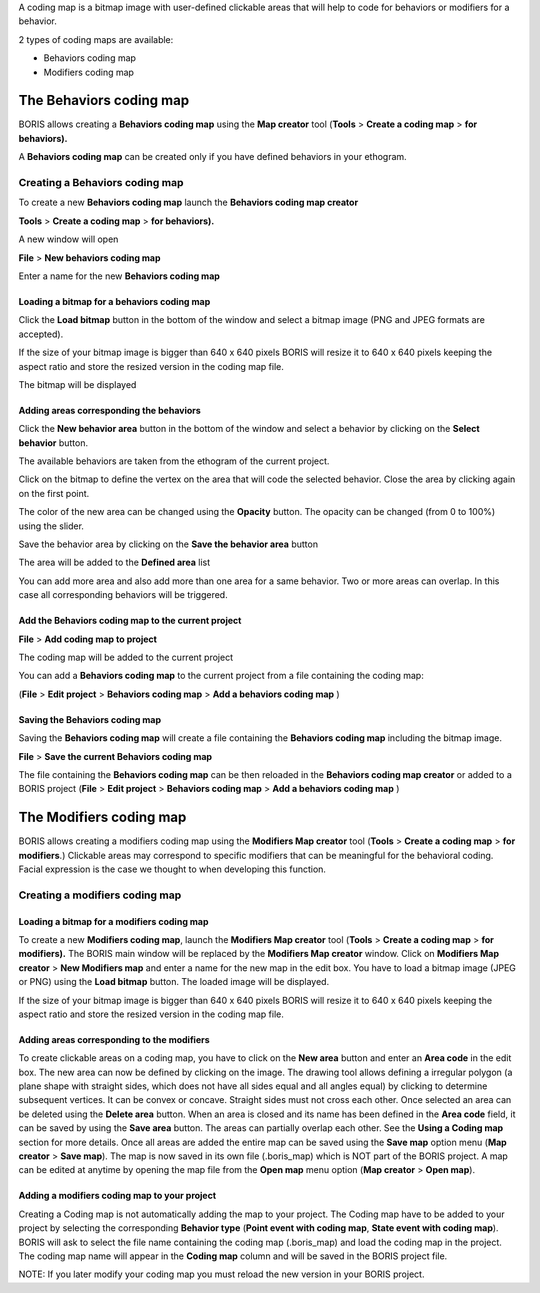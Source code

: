 .. coding map


A coding map is a bitmap image with user-defined clickable areas that will help to code for behaviors or modifiers for a behavior.

2 types of coding maps are available:

* Behaviors coding map
* Modifiers coding map






The Behaviors coding map
--------------------------------------------------------------------------------------------------------------------------------------------

BORIS allows creating a **Behaviors coding map** using the **Map creator** tool
(**Tools** > **Create a coding map** > **for behaviors).**

A **Behaviors coding map** can be created only if you have defined behaviors in your ethogram.


Creating a Behaviors coding map
............................................................................................................................................


To create a new **Behaviors coding map** launch the **Behaviors coding map creator**

**Tools** > **Create a coding map** > **for behaviors).**

A new window will open


.. image:: images/behaviors_coding_map_empty.png
   :alt: Behaviors coding map
   :width: 50%



**File** > **New behaviors coding map**

Enter a name for the new **Behaviors coding map**

.. image:: images/behaviors_coding_map_name.png
   :alt: Behaviors coding map name
   :width: 30%


Loading a bitmap for a behaviors coding map
~~~~~~~~~~~~~~~~~~~~~~~~~~~~~~~~~~~~~~~~~~~~~~~~~~~~~~~~~~~~~~~~~~~~~~~~~~~~~~~~~~~~~~~~~~~~~~~~~~~~~~~~~~~~~~~~~~~~~~~~~~~~~~~~~~~~~~~~~~~~


Click the **Load bitmap** button in the bottom of the window and select a bitmap image (PNG and JPEG formats are accepted).

If the size of your bitmap image is bigger than 640 x 640 pixels BORIS will resize it to
640 x 640 pixels keeping the aspect ratio and store the resized version in the coding map file.


The bitmap will be displayed


.. image:: images/behaviors_coding_map1.png
   :alt: Behaviors coding map
   :width: 70%


Adding areas corresponding the behaviors
~~~~~~~~~~~~~~~~~~~~~~~~~~~~~~~~~~~~~~~~~~~~~~~~~~~~~~~~~~~~~~~~~~~~~~~~~~~~~~~~~~~~~~~~~~~~~~~~~~~~~~~~~~~~~~~~~~~~~~~~~~~~~~~~~~~~~~~~~~~~

Click the **New behavior area** button in the bottom of the window and select a behavior by clicking on the **Select behavior** button.


.. image:: images/behaviors_coding_map2.png
   :alt: Behaviors coding map
   :width: 70%

The available behaviors are taken from the ethogram of the current project.

Click on the bitmap to define the vertex on the area that will code the selected behavior.
Close the area by clicking again on the first point.

The color of the new area can be changed using the **Opacity** button. The opacity can be changed (from 0 to 100%) using the slider.


Save the behavior area by clicking on the **Save the behavior area** button

The area will be added to the **Defined area** list

You can add more area and also add more than one area for a same behavior.
Two or more areas can overlap. In this case all corresponding behaviors will be triggered.


.. image:: images/behaviors_coding_map3.png
   :alt: Behaviors coding map
   :width: 70%


Add the Behaviors coding map to the current project
~~~~~~~~~~~~~~~~~~~~~~~~~~~~~~~~~~~~~~~~~~~~~~~~~~~~~~~~~~~~~~~~~~~~~~~~~~~~~~~~~~~~~~~~~~~~~~~~~~~~~~~~~~~~~~~~~~~~~~~~~~~~~~~~~~~~~~~~~~~~

**File** > **Add coding map to project**

The coding map will be added to the current project

You can add a **Behaviors coding map** to the current project from a file containing the coding map:

(**File** > **Edit project** > **Behaviors coding map** > **Add a behaviors coding map** )





Saving the Behaviors coding map
~~~~~~~~~~~~~~~~~~~~~~~~~~~~~~~~~~~~~~~~~~~~~~~~~~~~~~~~~~~~~~~~~~~~~~~~~~~~~~~~~~~~~~~~~~~~~~~~~~~~~~~~~~~~~~~~~~~~~~~~~~~~~~~~~~~~~~~~~~~~

Saving the **Behaviors coding map** will create a file containing the **Behaviors coding map** including the bitmap image.

**File** > **Save the current Behaviors coding map**

The file containing the **Behaviors coding map** can be then reloaded in the **Behaviors coding map creator** or added to a BORIS project
(**File** > **Edit project** > **Behaviors coding map** > **Add a behaviors coding map** )




The Modifiers coding map
--------------------------------------------------------------------------------------------------------------------------------------------


BORIS allows creating a modifiers coding map using the **Modifiers Map creator** tool
(**Tools** > **Create a coding map** > **for modifiers**.)
Clickable areas may correspond to specific modifiers that can be meaningful for the behavioral coding.
Facial expression is the case we thought to when developing this function.




Creating a modifiers coding map
............................................................................................................................................




Loading a bitmap for a modifiers coding map
~~~~~~~~~~~~~~~~~~~~~~~~~~~~~~~~~~~~~~~~~~~~~~~~~~~~~~~~~~~~~~~~~~~~~~~~~~~~~~~~~~~~~~~~~~~~~~~~~~~~~~~~~~~~~~~~~~~~~~~~~~~~~~~~~~~~~~~~~~~~

To create a new **Modifiers coding map**, launch the **Modifiers Map creator** tool (**Tools** > **Create a coding map** > **for modifiers).**
The BORIS main window will be replaced by the **Modifiers Map creator** window. Click on **Modifiers Map creator** > **New Modifiers map** and
enter a name for the new map in the edit box. You have to load a bitmap image (JPEG or PNG) using the **Load bitmap** button.
The loaded image will be displayed.


.. image:: images/modifiers_coding_map.png
   :alt: Coding map for modifiers
   :width: 70%


If the size of your bitmap image is bigger than 640 x 640 pixels BORIS will resize it to
640 x 640 pixels keeping the aspect ratio and store the resized version in the coding map file.


Adding areas corresponding to the modifiers
~~~~~~~~~~~~~~~~~~~~~~~~~~~~~~~~~~~~~~~~~~~~~~~~~~~~~~~~~~~~~~~~~~~~~~~~~~~~~~~~~~~~~~~~~~~~~~~~~~~~~~~~~~~~~~~~~~~~~~~~~~~~~~~~~~~~~~~~~~~~


To create clickable areas on a coding map, you have to click on the **New area** button and enter
an **Area code** in the edit box. The new area can now be defined by clicking on the image.
The drawing tool allows defining a irregular polygon (a plane shape with straight sides, which
does not have all sides equal and all angles equal) by clicking to determine subsequent vertices.
It can be convex or concave. Straight sides must not cross each other. Once selected an area can be
deleted using the **Delete area** button. When an area is closed and its name has been defined in
the **Area code** field, it can be saved by using the **Save area** button.
The areas can partially overlap each other. See the **Using a Coding map** section for more details.
Once all areas are added the entire map can be saved using the **Save map** option menu
(**Map creator** > **Save map**). The map is now saved in its own file (.boris_map) which is NOT part of the BORIS project.
A map can be edited at anytime by opening the map file from the **Open map** menu option (**Map creator** > **Open map**).





Adding a modifiers coding map to your project
~~~~~~~~~~~~~~~~~~~~~~~~~~~~~~~~~~~~~~~~~~~~~~~~~~~~~~~~~~~~~~~~~~~~~~~~~~~~~~~~~~~~~~~~~~~~~~~~~~~~~~~~~~~~~~~~~~~~~~~~~~~~~~~~~~~~~~~~~~~~

Creating a Coding map is not automatically adding the map to your project.
The Coding map have to be added to your project by selecting the corresponding **Behavior type**
(**Point event with coding map**, **State event with coding map**). BORIS will ask to select the
file name containing the coding map (.boris_map) and load the coding map in the project.
The coding map name will appear in the **Coding map** column and will be saved in the BORIS project file.

NOTE: If you later modify your coding map you must reload the new version in your BORIS project.
